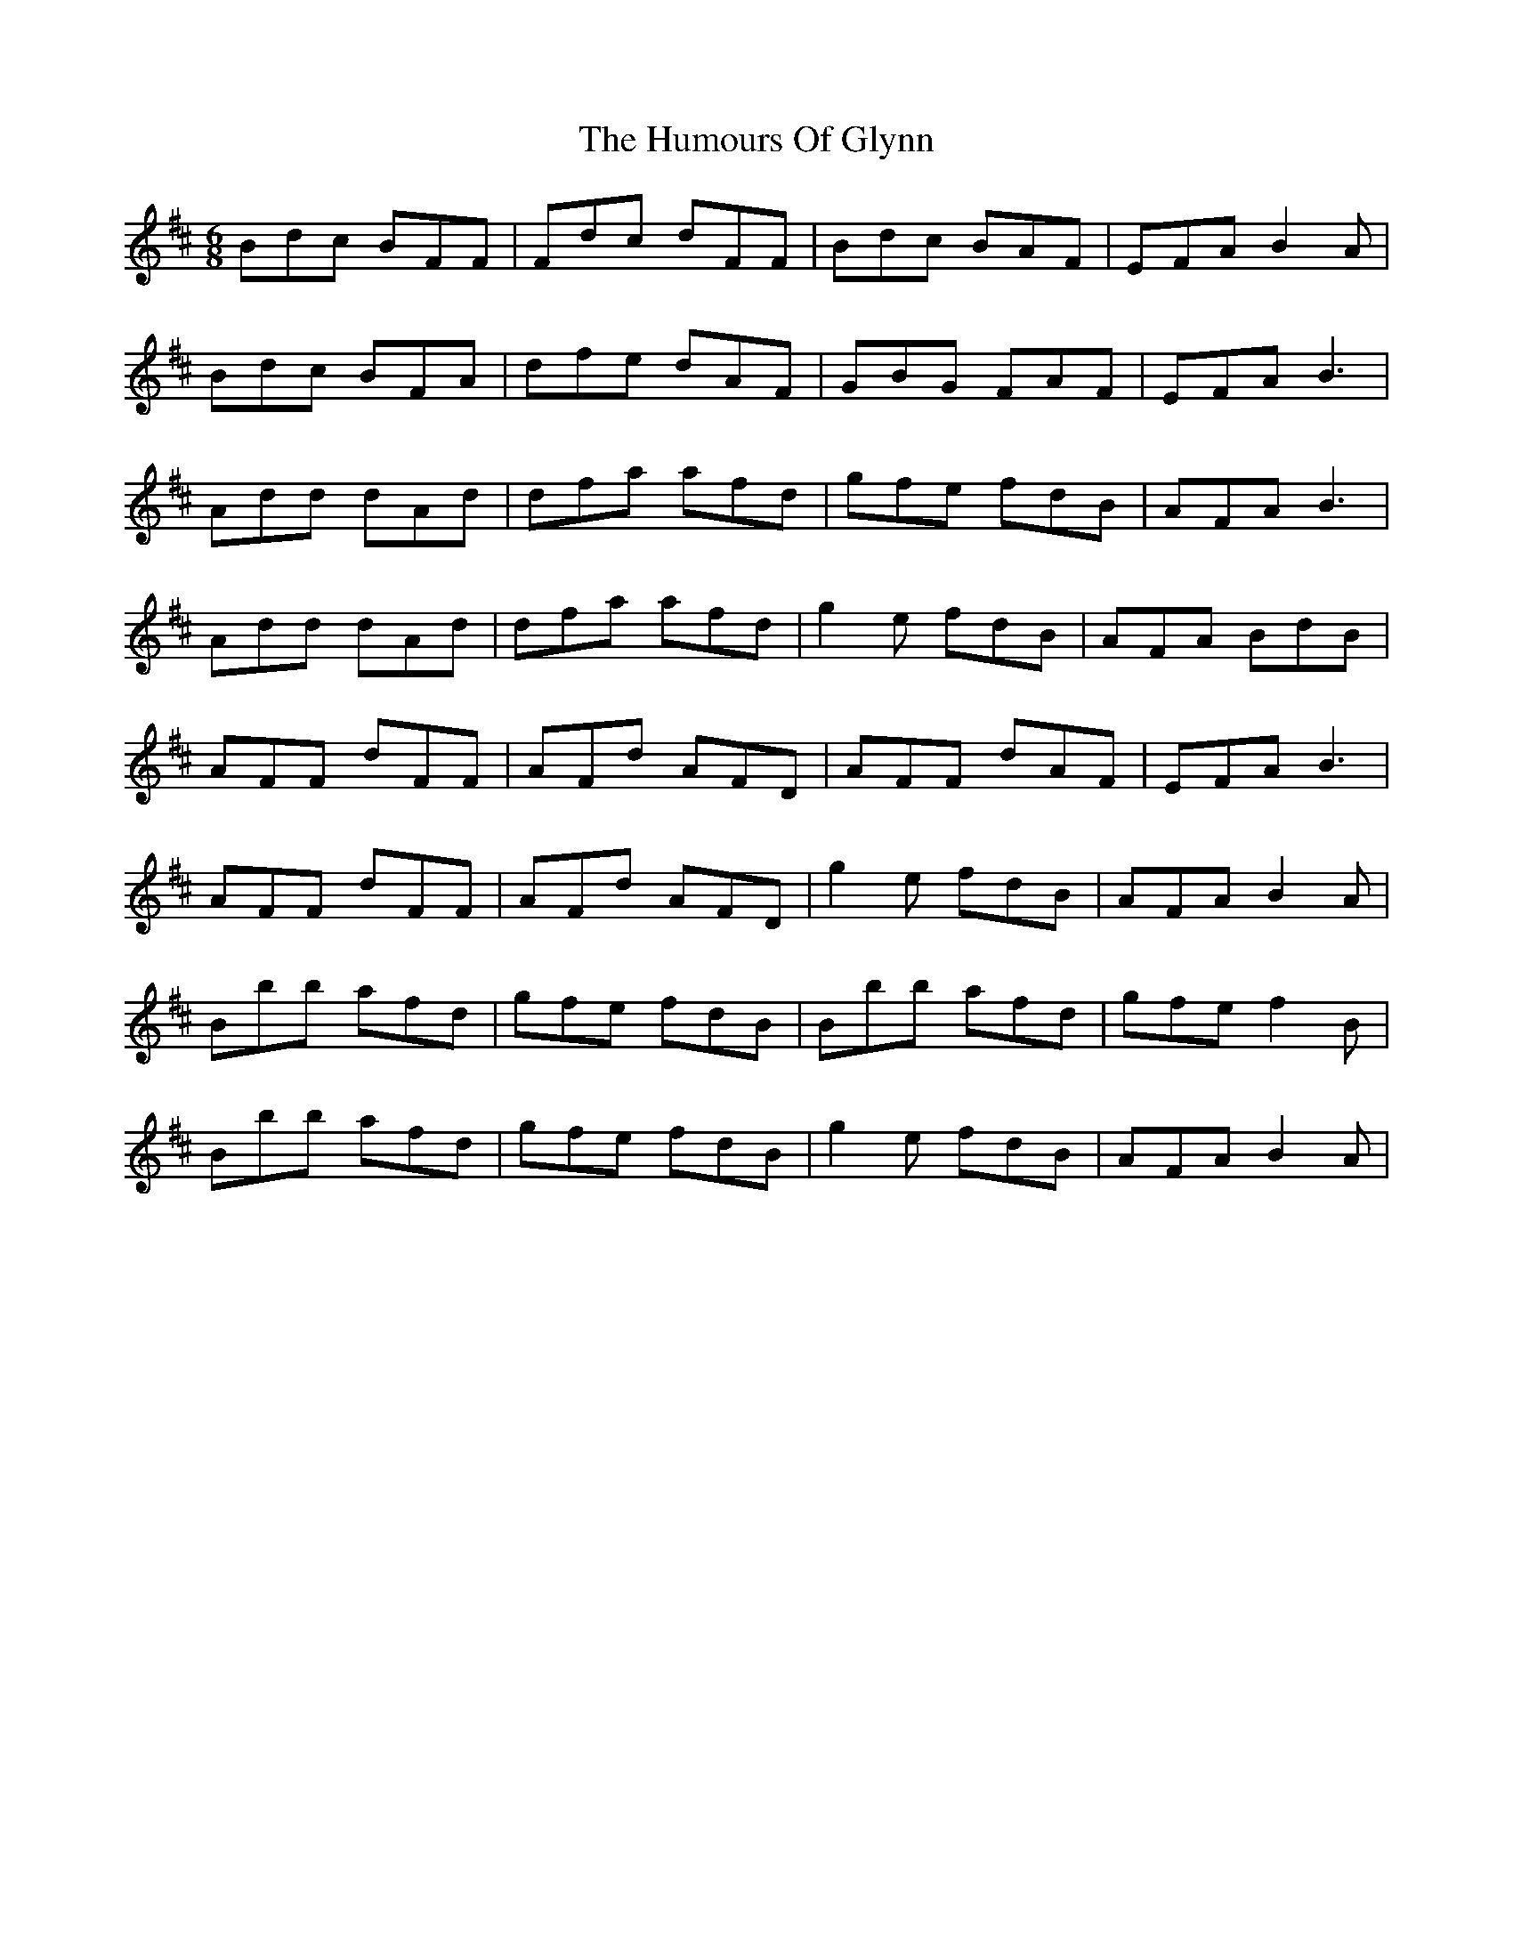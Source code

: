 X: 18207
T: Humours Of Glynn, The
R: jig
M: 6/8
K: Bminor
Bdc BFF|Fdc dFF|Bdc BAF|EFA B2A|
Bdc BFA|dfe dAF|GBG FAF|EFA B3|
Add dAd|dfa afd|gfe fdB|AFA B3|
Add dAd|dfa afd|g2e fdB|AFA BdB|
AFF dFF|AFd AFD|AFF dAF|EFA B3|
AFF dFF|AFd AFD|g2e fdB|AFA B2A|
Bbb afd|gfe fdB|Bbb afd|gfe f2B|
Bbb afd|gfe fdB|g2e fdB|AFA B2A|

